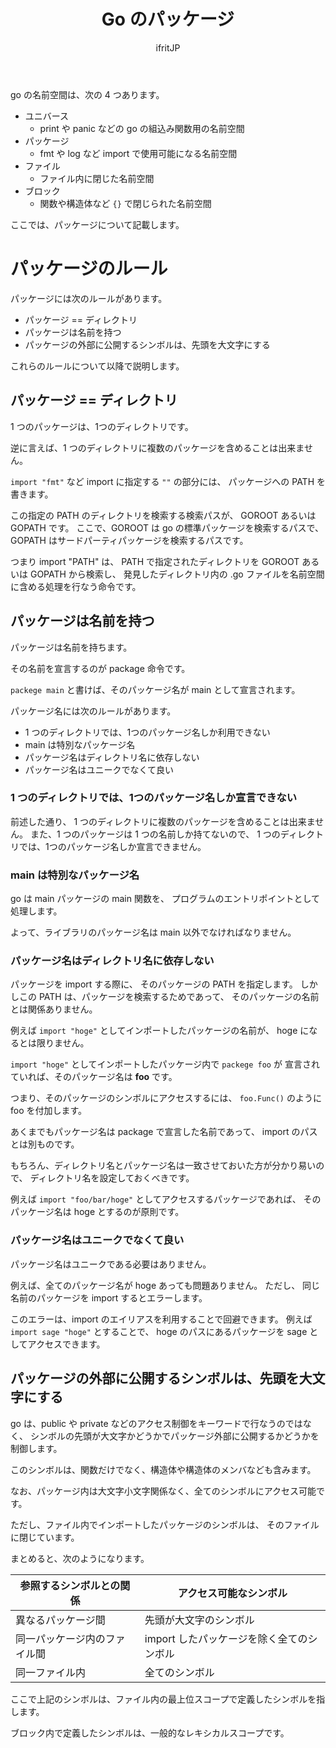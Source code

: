 #+TITLE: Go のパッケージ
# -*- coding:utf-8 -*-
#+AUTHOR: ifritJP
#+STARTUP: nofold
#+OPTIONS: ^:{}
#+HTML_HEAD: <link rel="stylesheet" type="text/css" href="org-mode-document.css" />

go の名前空間は、次の 4 つあります。

- ユニバース
  - print や panic などの go の組込み関数用の名前空間
- パッケージ
  - fmt や log など import で使用可能になる名前空間
- ファイル
  - ファイル内に閉じた名前空間
- ブロック
  - 関数や構造体など ={}= で閉じられた名前空間

ここでは、パッケージについて記載します。

* パッケージのルール

パッケージには次のルールがあります。

- パッケージ == ディレクトリ
- パッケージは名前を持つ
- パッケージの外部に公開するシンボルは、先頭を大文字にする

これらのルールについて以降で説明します。

** パッケージ == ディレクトリ

1 つのパッケージは、1つのディレクトリです。

逆に言えば、1 つのディレクトリに複数のパッケージを含めることは出来ません。

=import "fmt"= など import に指定する =""= の部分には、
パッケージへの PATH を書きます。

この指定の PATH のディレクトリを検索する検索パスが、
GOROOT あるいは GOPATH です。
ここで、GOROOT は go の標準パッケージを検索するパスで、
GOPATH はサードパーティパッケージを検索するパスです。

つまり import "PATH" は、
PATH で指定されたディレクトリを GOROOT あるいは GOPATH から検索し、
発見したディレクトリ内の .go ファイルを名前空間に含める処理を行なう命令です。

** パッケージは名前を持つ

パッケージは名前を持ちます。

その名前を宣言するのが package 命令です。

=packege main= と書けば、そのパッケージ名が main として宣言されます。

パッケージ名には次のルールがあります。

- 1 つのディレクトリでは、1つのパッケージ名しか利用できない
- main は特別なパッケージ名
- パッケージ名はディレクトリ名に依存しない
- パッケージ名はユニークでなくて良い

*** 1 つのディレクトリでは、1つのパッケージ名しか宣言できない

前述した通り、
1 つのディレクトリに複数のパッケージを含めることは出来ません。
また、1 つのパッケージは 1 つの名前しか持てないので、
1 つのディレクトリでは、1つのパッケージ名しか宣言できません。

*** main は特別なパッケージ名

go は main パッケージの main 関数を、
プログラムのエントリポイントとして処理します。

よって、ライブラリのパッケージ名は main 以外でなければなりません。

*** パッケージ名はディレクトリ名に依存しない

パッケージを import する際に、
そのパッケージの PATH を指定します。
しかしこの PATH は、パッケージを検索するためであって、
そのパッケージの名前とは関係ありません。

例えば =import "hoge"= としてインポートしたパッケージの名前が、
hoge になるとは限りません。

=import "hoge"=  としてインポートしたパッケージ内で =packege foo= が
宣言されていれば、そのパッケージ名は *foo* です。

つまり、そのパッケージのシンボルにアクセスするには、
=foo.Func()= のように foo を付加します。

あくまでもパッケージ名は package で宣言した名前であって、
import のパスとは別ものです。

もちろん、ディレクトリ名とパッケージ名は一致させておいた方が分かり易いので、
ディレクトリ名を設定しておくべきです。

例えば =import "foo/bar/hoge"= としてアクセスするパッケージであれば、
そのパッケージ名は hoge とするのが原則です。


*** パッケージ名はユニークでなくて良い

パッケージ名はユニークである必要はありません。

例えば、全てのパッケージ名が hoge あっても問題ありません。
ただし、 同じ名前のパッケージを import するとエラーします。

このエラーは、import のエイリアスを利用することで回避できます。
例えば =import sage "hoge"= とすることで、
hoge のパスにあるパッケージを sage としてアクセスできます。


** パッケージの外部に公開するシンボルは、先頭を大文字にする

go は、public や private などのアクセス制御をキーワードで行なうのではなく、
シンボルの先頭が大文字かどうかでパッケージ外部に公開するかどうかを制御します。

このシンボルは、関数だけでなく、構造体や構造体のメンバなども含みます。

なお、パッケージ内は大文字小文字関係なく、全てのシンボルにアクセス可能です。

ただし、ファイル内でインポートしたパッケージのシンボルは、
そのファイルに閉じています。

まとめると、次のようになります。

| 参照するシンボルとの関係     | アクセス可能なシンボル                    |
|------------------------------+-------------------------------------------|
| 異なるパッケージ間           | 先頭が大文字のシンボル                    |
| 同一パッケージ内のファイル間 | import したパッケージを除く全てのシンボル |
| 同一ファイル内               | 全てのシンボル                            |

ここで上記のシンボルは、ファイル内の最上位スコープで定義したシンボルを指します。

ブロック内で定義したシンボルは、一般的なレキシカルスコープです。
